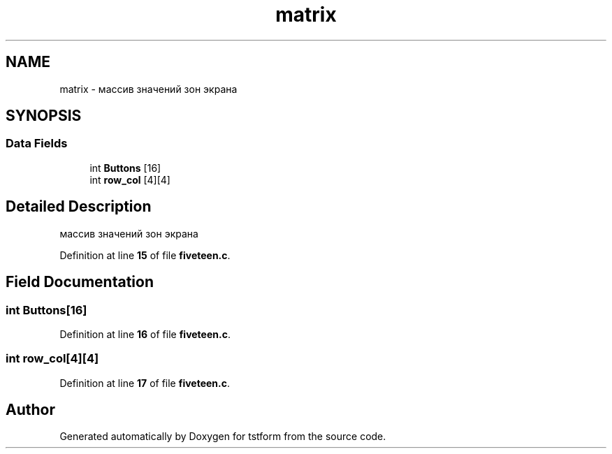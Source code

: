 .TH "matrix" 3 "tstform" \" -*- nroff -*-
.ad l
.nh
.SH NAME
matrix \- массив значений зон экрана  

.SH SYNOPSIS
.br
.PP
.SS "Data Fields"

.in +1c
.ti -1c
.RI "int \fBButtons\fP [16]"
.br
.ti -1c
.RI "int \fBrow_col\fP [4][4]"
.br
.in -1c
.SH "Detailed Description"
.PP 
массив значений зон экрана 
.PP
Definition at line \fB15\fP of file \fBfiveteen\&.c\fP\&.
.SH "Field Documentation"
.PP 
.SS "int Buttons[16]"

.PP
Definition at line \fB16\fP of file \fBfiveteen\&.c\fP\&.
.SS "int row_col[4][4]"

.PP
Definition at line \fB17\fP of file \fBfiveteen\&.c\fP\&.

.SH "Author"
.PP 
Generated automatically by Doxygen for tstform from the source code\&.
